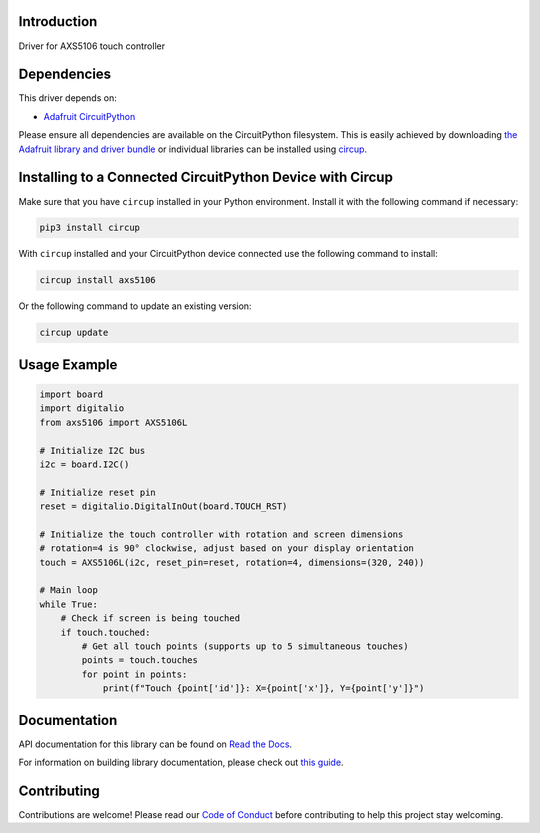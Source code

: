 Introduction
============




.. image:: https://img.shields.io/discord/327254708534116352.svg
    :target: https://adafru.it/discord
    :alt: Discord


.. image:: https://github.com/natheihei/CircuitPython_AXS5106/workflows/Build%20CI/badge.svg
    :target: https://github.com/natheihei/CircuitPython_AXS5106/actions
    :alt: Build Status


.. image:: https://img.shields.io/endpoint?url=https://raw.githubusercontent.com/astral-sh/ruff/main/assets/badge/v2.json
    :target: https://github.com/astral-sh/ruff
    :alt: Code Style: Ruff

Driver for AXS5106 touch controller


Dependencies
=============
This driver depends on:

* `Adafruit CircuitPython <https://github.com/adafruit/circuitpython>`_

Please ensure all dependencies are available on the CircuitPython filesystem.
This is easily achieved by downloading
`the Adafruit library and driver bundle <https://circuitpython.org/libraries>`_
or individual libraries can be installed using
`circup <https://github.com/adafruit/circup>`_.

Installing to a Connected CircuitPython Device with Circup
==========================================================

Make sure that you have ``circup`` installed in your Python environment.
Install it with the following command if necessary:

.. code-block:: shell

    pip3 install circup

With ``circup`` installed and your CircuitPython device connected use the
following command to install:

.. code-block:: shell

    circup install axs5106

Or the following command to update an existing version:

.. code-block:: shell

    circup update

Usage Example
=============

.. code-block:: python

    import board
    import digitalio
    from axs5106 import AXS5106L

    # Initialize I2C bus
    i2c = board.I2C()

    # Initialize reset pin
    reset = digitalio.DigitalInOut(board.TOUCH_RST)

    # Initialize the touch controller with rotation and screen dimensions
    # rotation=4 is 90° clockwise, adjust based on your display orientation
    touch = AXS5106L(i2c, reset_pin=reset, rotation=4, dimensions=(320, 240))

    # Main loop
    while True:
        # Check if screen is being touched
        if touch.touched:
            # Get all touch points (supports up to 5 simultaneous touches)
            points = touch.touches
            for point in points:
                print(f"Touch {point['id']}: X={point['x']}, Y={point['y']}")

Documentation
=============
API documentation for this library can be found on `Read the Docs <https://circuitpython-axs5106.readthedocs.io/>`_.

For information on building library documentation, please check out
`this guide <https://learn.adafruit.com/creating-and-sharing-a-circuitpython-library/sharing-our-docs-on-readthedocs#sphinx-5-1>`_.

Contributing
============

Contributions are welcome! Please read our `Code of Conduct
<https://github.com/natheihei/CircuitPython_AXS5106/blob/HEAD/CODE_OF_CONDUCT.md>`_
before contributing to help this project stay welcoming.
